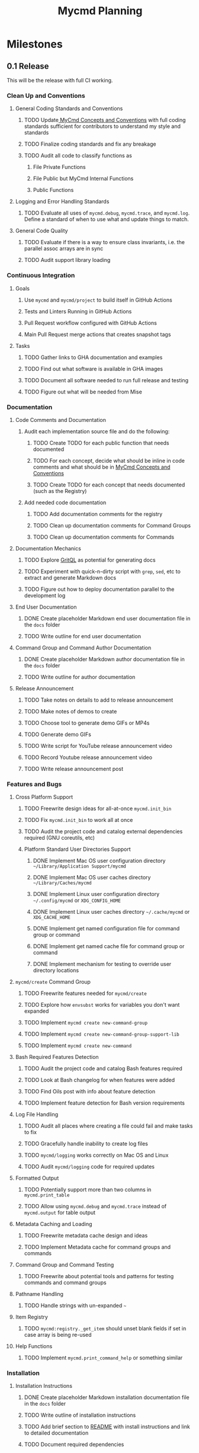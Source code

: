 #+title: Mycmd Planning

* Milestones
** 0.1 Release

This will be the release with full CI working.

*** Clean Up and Conventions
**** General Coding Standards and Conventions
***** TODO Update[[file:mycmd-concepts-and-conventions.org][ MyCmd Concepts and Conventions]] with full coding standards sufficient for contributors to understand my style and standards
***** TODO Finalize coding standards and fix any breakage
***** TODO Audit all code to classify functions as
****** File Private Functions
****** File Public but MyCmd Internal Functions
****** Public Functions
**** Logging and Error Handling Standards
***** TODO Evaluate all uses of =mycmd.debug=, =mycmd.trace=, and =mycmd.log=. Define a standard of when to use what and update things to match.

**** General Code Quality
***** TODO Evaluate if there is a way to ensure class invariants, i.e. the parallel assoc arrays are in sync
***** TODO Audit support library loading

*** Continuous Integration
**** Goals
***** Use =mycmd= and =mycmd/project= to build itself in GitHub Actions
***** Tests and Linters Running in GitHub Actions
***** Pull Request workflow configured with GitHub Actions
***** Main Pull Request merge actions that creates snapshot tags
**** Tasks
***** TODO Gather links to GHA documentation and examples
***** TODO Find out what software is available in GHA images
***** TODO Document all software needed to run full release and testing
***** TODO Figure out what will be needed from Mise

*** Documentation
**** Code Comments and Documentation
***** Audit each implementation source file and do the following:
****** TODO Create TODO for each public function that needs documented
****** TODO For each concept, decide what should be inline in code comments and what should be in [[file:mycmd-concepts-and-conventions.org][ MyCmd Concepts and Conventions]]
****** TODO Create TODO for each concept that needs documented (such as the Registry)

***** Add needed code documentation
****** TODO Add documentation comments for the registry
****** TODO Clean up documentation comments for Command Groups
****** TODO Clean up documentation comments for Commands

**** Documentation Mechanics
***** TODO Explore [[https://docs.grit.io/language/overview][GritQL]] as potential for generating docs
***** TODO Experiment with quick-n-dirty script with =grep=, =sed=, etc to extract and generate Markdown docs
***** TODO Figure out how to deploy documentation parallel to the development log

**** End User Documentation
***** DONE Create placeholder Markdown end user documentation file in the =docs= folder
***** TODO Write outline for end user documentation

**** Command Group and Command Author Documentation
***** DONE Create placeholder Markdown author documentation file in the =docs= folder
***** TODO Write outline for author documentation

**** Release Announcement
***** TODO Take notes on details to add to release announcement
***** TODO Make notes of demos to create
***** TODO Choose tool to generate demo GIFs or MP4s
***** TODO Generate demo GIFs
***** TODO Write script for YouTube release announcement video
***** TODO Record Youtube release announcement video
***** TODO Write release announcement post

*** Features and Bugs

**** Cross Platform Support
***** TODO Freewrite design ideas for all-at-once =mycmd.init_bin=
***** TODO Fix =mycmd.init_bin= to work all at once
***** TODO Audit the project code and catalog external dependencies required (GNU coreutils, etc)
***** Platform Standard User Directories Support
****** DONE Implement Mac OS user configuration directory =~/Library/Application Support/mycmd=
****** DONE Implement Mac OS user caches directory =~/Library/Caches/mycmd=
****** DONE Implement Linux user configuration directory =~/.config/mycmd= or =XDG_CONFIG_HOME=
****** DONE Implement Linux user caches directory =~/.cache/mycmd= or =XDG_CACHE_HOME=
****** DONE Implement get named configuration file for command group or command
****** DONE Implement get named cache file for command group or command
****** DONE Implement mechanism for testing to override user directory locations

**** =mycmd/create= Command Group
***** TODO Freewrite features needed for =mycmd/create=
***** TODO Explore how =envsubst= works for variables you don't want expanded
***** TODO Implement =mycmd create new-command-group=
***** TODO Implement =mycmd create new-command-group-support-lib=
***** TODO Implement =mycmd create new-command=

**** Bash Required Features Detection
***** TODO Audit the project code and catalog Bash features required
***** TODO Look at Bash changelog for when features were added
***** TODO Find Oils post with info about feature detection
***** TODO Implement feature detection for Bash version requirements

**** Log File Handling
***** TODO Audit all places where creating a file could fail and make tasks to fix
***** TODO Gracefully handle inability to create log files
***** TODO =mycmd/logging= works correctly on Mac OS and Linux
***** TODO Audit =mycmd/logging= code for required updates

**** Formatted Output
***** TODO Potentially support more than two columns in =mycmd.print_table=
***** TODO Allow using =mycmd.debug= and =mycmd.trace= instead of =mycmd.output= for table output

**** Metadata Caching and Loading
***** TODO Freewrite metadata cache design and ideas
***** TODO Implement Metadata cache for command groups and commands

**** Command Group and Command Testing
***** TODO Freewrite about potential tools and patterns for testing commands and command groups

**** Pathname Handling
***** TODO Handle strings with un-expanded =~=

**** Item Registry
***** TODO =mycmd:registry._get_item= should unset blank fields if set in case array is being re-used

**** Help Functions
***** TODO Implement =mycmd.print_command_help= or something similar

*** Installation
**** Installation Instructions
***** DONE Create placeholder Markdown installation documentation file in the =docs= folder
***** TODO Write outline of installation instructions
***** TODO Add brief section to [[file:~/Developer/Personal/mycmd/main/README.md][README]] with install instructions and link to detailed documentation
***** TODO Document required dependencies

**** TODO Installation Shell Script
***** TODO Implement feature detection for Bash version requirements for install script
***** TODO Implement external dependency detection for install script
***** TODO Implement installing from release
***** TODO Implement installing from Git checkout (branch, snapshot, or HEAD)

*** Interactive Shell Integration
**** =mycmd/shell= Command Group for shell integration
***** TODO Freewrite about design and requirements for =mycmd/shell= Command Group

**** Completion Support
***** Goals
****** Have a =--completion= parameter to =mycmd= that outputs metadata for completion
****** Implement specific completion for each shell that interprets that metadata
***** Tasks
****** TODO Explore tools that generate completion for multiple shells to figure out commonality
****** TODO Implement Zsh completion support
****** TODO Implement Bash completion support
****** TODO Implement Fish completion support

*** Project Task Runner
**** TODO Separate =mycmd/project= into its own project
**** TODO Out of band =myproject= files for work projects
**** TODO =project.find_files_for_filset= should be additive
**** TODO =project.find_files_for_filset= should support symlinks and files with spaces in them

*** Project Tasks
**** Support all development and support file types
***** TODO Fix =myproject= filesets to handle non-shell files
***** TODO Add linting and formatting tasks for Python files

**** Project Metrics
***** TODO Get a better source code line counter integrated

**** Project Development Environment
***** TODO Get local git hooks set up and working

**** Testing
***** TODO Use log rotation for MyCmd test logs

** Post 0.1 Release
*** TODO Rewrite =mycmd/sessions= into its own project
*** TODO Figure out Test Coverage
*** TODO Better support for executing commands and =mycmd/project= tasks in Emacs with something outside my own dotfiles
*** TODO Providing packages for MyCmd for package managers
*** TODO Potentially own Homebrew tap for installing with Homebrew
*** TODO Mise plugin for MyCmd?
*** TODO Support for custom completion for commands
*** TODO Add MyCmd to [[https://github.com/oils-for-unix/oils/wiki/The-Biggest-Shell-Programs-in-the-World][The Biggest Shell Programs in the World]]

* Side Quests
** =bashdoc=

Build [[https://github.com/travisbhartwell/bashdoc][bashdoc]] to generate API docs for the public APIs that MyCmd command group and command writers will use.

** Internal Dependency Analysis and Linting

Write tools to analysis the dependencies between the different MyCmd support libraries to:
- minimize the functions to just those needed
- each support library only loads the libraries it needs
- there are no circular dependencies

This could include:
- a linter
- visualization of dependencies with graphviz
- call graphs

** General Linters

I should establish strict naming conventions for functions and variables and then implement linters to ensure that I keep to those standards.

Also, I should see if there are ways to instrument this to make sure I am not accidentally leaking local variables anywhere.

* Ideas
** Are there diagrams I can create about MyCmd's structure that would help?

* Bugs

* Tasks

* Development Log Entries
** TODO 0.1 Release Announcement
** TODO Higher Order Functions in Bash
** TODO Pseudo-structs
** TODO Safety Guarantees in MyCmd
** TODO How MyCmd commands are executed
** TODO How I use git worktrees in development
** TODO Profiling Shell Script Execution
** TODO Testing
** TODO Output Capture and Logging
** TODO General feature discussions
